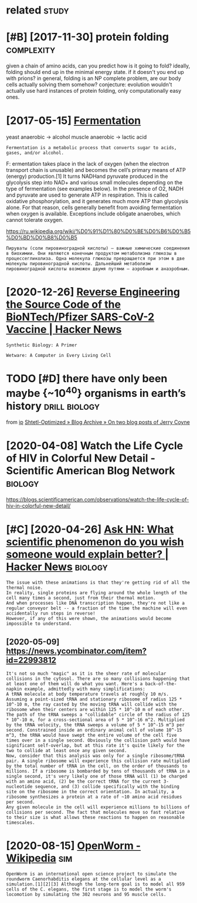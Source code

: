 #+TITLE: 
#+logseq_graph: false
#+filetags: biology

* related                                                             :study:
:PROPERTIES:
:ID:       rltd
:END:


* [#B] [2017-11-30] protein folding                              :complexity:
:PROPERTIES:
:ID:       thprtnfldng
:END:
given a chain of amino acids, can you predict how is it going to fold?
ideally, folding should end up in the minimal energy state. if it doesn't you end up with prions?
in general, folding is an NP complete problem, are our body cells actually solving them somehow?
conjecture: evolution wouldn't actually use hard instances of protein folding, only computationally easy ones.
* [2017-05-15] [[http://en.wikipedia.org/wiki/Ethanol_fermentation][Fermentation]]
:PROPERTIES:
:ID:       mnnwkpdrgwkthnlfrmnttnfrmnttn
:END:
yeast anaerobic -> alcohol
muscle anaerobic -> lactic acid

: Fermentation is a metabolic process that converts sugar to acids, gases, and/or alcohol.

F: ermentation takes place in the lack of oxygen (when the electron transport chain is unusable) and becomes the cell’s primary means of ATP (energy) production.[1] It turns NADHand pyruvate produced in the glycolysis step into NAD+ and various small molecules depending on the type of fermentation (see examples below). In the presence of O2, NADH and pyruvate are used to generate ATP in respiration. This is called oxidative phosphorylation, and it generates much more ATP than glycolysis alone. For that reason, cells generally benefit from avoiding fermentation when oxygen is available. Exceptions include obligate anaerobes, which cannot tolerate oxygen.

https://ru.wikipedia.org/wiki/%D0%91%D1%80%D0%BE%D0%B6%D0%B5%D0%BD%D0%B8%D0%B5

: Пируваты (соли пировиноградной кислоты) — важные химические соединения в биохимии. Они являются конечным продуктом метаболизма глюкозы в процессегликолиза. Одна молекула глюкозы превращается при этом в две молекулы пировиноградной кислоты. Дальнейший метаболизм пировиноградной кислоты возможен двумя путями — аэробным и анаэробным.


* [2020-12-26] [[https://news.ycombinator.com/item?id=25538820][Reverse Engineering the Source Code of the BioNTech/Pfizer SARS-CoV-2 Vaccine | Hacker News]]
:PROPERTIES:
:ID:       stsnwsycmbntrcmtmdrvrsngnbntchpfzrsrscvvccnhckrnws
:END:
: Synthetic Biology: A Primer
: 
: Wetware: A Computer in Every Living Cell
* TODO [#D] there have only been maybe {~10^40} organisms in earth’s history :drill:biology:
:PROPERTIES:
:CREATED:  [2019-09-18]
:ID:       6d460198-82c2-4fe7-9766-aded22b1e81e
:END:
from [[https://www.instapaper.com/read/1234260607/11339250][ip]]   [[https://www.scottaaronson.com/blog/?p=4253][Shtetl-Optimized » Blog Archive » On two blog posts of Jerry Coyne]]
* [2020-04-08] Watch the Life Cycle of HIV in Colorful New Detail - Scientific American Blog Network :biology:
:PROPERTIES:
:ID:       wdwtchthlfcyclfhvnclrflnwdtlscntfcmrcnblgntwrk
:END:
https://blogs.scientificamerican.com/observations/watch-the-life-cycle-of-hiv-in-colorful-new-detail/
* [#C] [2020-04-26] [[https://news.ycombinator.com/item?id=22989280][Ask HN: What scientific phenomenon do you wish someone would explain better? | Hacker News]] :biology:
:PROPERTIES:
:ID:       snsnwsycmbntrcmtmdskhnwhtywshsmnwldxplnbttrhckrnws
:END:
: The issue with these animations is that they're getting rid of all the thermal noise.
: In reality, single proteins are flying around the whole length of the cell many times a second, just from their thermal motion.
: And when processes like DNA transcription happen, they're not like a regular conveyor belt -- a fraction of the time the machine will even accidentally run steps in reverse!
: However, if any of this were shown, the animations would become impossible to understand.
** [2020-05-09] https://news.ycombinator.com/item?id=22993812
:PROPERTIES:
:ID:       stsnwsycmbntrcmtmd
:END:
: It's not so much "magic" as it is the sheer rate of molecular collisions in the cytosol. There are so many collisions happening that at least one of them will do what you want. Here's a back-of-the-napkin example, admittedly with many simplifications:
: A tRNA molecule at body temperature travels at roughly 10 m/s. Assuming a point-sized tRNA and stationary ribosome of radius 125 * 10^-10 m, the ray casted by the moving tRNA will collide with the ribosome when their centers are within 125 * 10^-10 m of each other. The path of the tRNA sweeps a "collidable" circle of the radius of 125 * 10^-10 m, for a cross-sectional area of 5 * 10^-16 m^2. Multiplied by the tRNA velocity, the tRNA sweeps a volume of 5 * 10^-15 m^3 per second. Constrained inside an ordinary animal cell of volume 10^-15 m^3, the tRNA would have swept the entire volume of the cell five times over in a single second. Obviously the collision path would have significant self-overlap, but at this rate it's quite likely for the two to collide at least once any given second.
: Now, consider that this analysis was only for a single ribosome/tRNA pair. A single ribosome will experience this collision rate multiplied by the total number of tRNA in the cell, on the order of thousands to millions. If a ribosome is bombarded by tens of thousands of tRNA in a single second, it's very likely one of those tRNA will (1) be charged with an amino acid, (2) be the correct tRNA for the current 3-nucleotide sequence, and (3) collide specifically with the binding site on the ribosome in the correct orientation. In actuality, a ribosome synthesizes a protein at a rate of ~10 amino acid residues per second.
: Any given molecule in the cell will experience millions to billions of collisions per second. The fact that molecules move so fast relative to their size is what allows these reactions to happen on reasonable timescales.
* [2020-08-15] [[https://en.wikipedia.org/wiki/OpenWorm][OpenWorm - Wikipedia]] :sim:
:PROPERTIES:
:ID:       stsnwkpdrgwkpnwrmpnwrmwkpd
:END:
: OpenWorm is an international open science project to simulate the roundworm Caenorhabditis elegans at the cellular level as a simulation.[1][2][3] Although the long-term goal is to model all 959 cells of the C. elegans, the first stage is to model the worm's locomotion by simulating the 302 neurons and 95 muscle cells.
